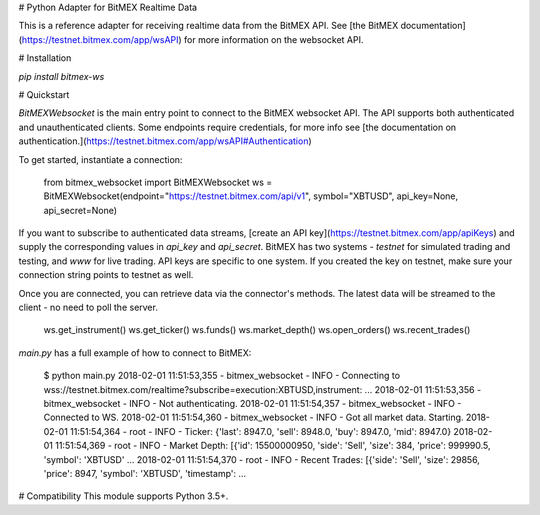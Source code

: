 # Python Adapter for BitMEX Realtime Data

This is a reference adapter for receiving realtime data from the BitMEX API. See [the BitMEX documentation](https://testnet.bitmex.com/app/wsAPI)
for more information on the websocket API.

# Installation

`pip install bitmex-ws`

# Quickstart

`BitMEXWebsocket` is the main entry point to connect to the BitMEX websocket API. The API supports both authenticated
and unauthenticated clients. Some endpoints require credentials, for more info see
[the documentation on authentication.](https://testnet.bitmex.com/app/wsAPI#Authentication)

To get started, instantiate a connection:

    from bitmex_websocket import BitMEXWebsocket
    ws = BitMEXWebsocket(endpoint="https://testnet.bitmex.com/api/v1", symbol="XBTUSD", api_key=None, api_secret=None)

If you want to subscribe to authenticated data streams, [create an API key](https://testnet.bitmex.com/app/apiKeys) and
supply the corresponding values in `api_key` and `api_secret`. BitMEX has two systems - `testnet` for simulated
trading and testing, and `www` for live trading. API keys are specific to one system. If you created the key on testnet,
make sure your connection string points to testnet as well.

Once you are connected, you can retrieve data via the connector's methods. The latest data will be streamed to the
client - no need to poll the server.

    ws.get_instrument()
    ws.get_ticker()
    ws.funds()
    ws.market_depth()
    ws.open_orders()
    ws.recent_trades()

`main.py` has a full example of how to connect to BitMEX:

    $ python main.py
    2018-02-01 11:51:53,355 - bitmex_websocket - INFO - Connecting to wss://testnet.bitmex.com/realtime?subscribe=execution:XBTUSD,instrument:    ...
    2018-02-01 11:51:53,356 - bitmex_websocket - INFO - Not authenticating.
    2018-02-01 11:51:54,357 - bitmex_websocket - INFO - Connected to WS.
    2018-02-01 11:51:54,360 - bitmex_websocket - INFO - Got all market data. Starting.
    2018-02-01 11:51:54,364 - root - INFO - Ticker: {'last': 8947.0, 'sell': 8948.0, 'buy': 8947.0, 'mid': 8947.0}
    2018-02-01 11:51:54,369 - root - INFO - Market Depth: [{'id': 15500000950, 'side': 'Sell', 'size': 384, 'price': 999990.5, 'symbol': 'XBTUSD' ...
    2018-02-01 11:51:54,370 - root - INFO - Recent Trades: [{'side': 'Sell', 'size': 29856, 'price': 8947, 'symbol': 'XBTUSD', 'timestamp':       ...

# Compatibility
This module supports Python 3.5+.



